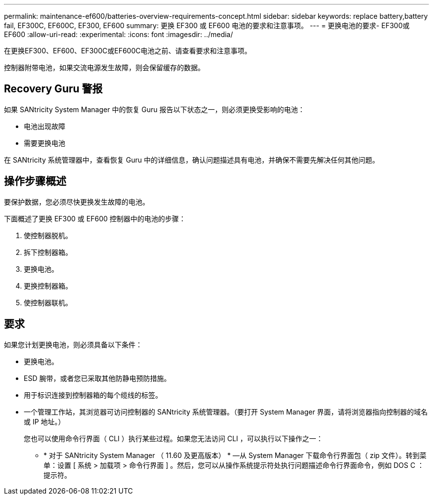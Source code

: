 ---
permalink: maintenance-ef600/batteries-overview-requirements-concept.html 
sidebar: sidebar 
keywords: replace battery,battery fail, EF300C, EF600C, EF300, EF600 
summary: 更换 EF300 或 EF600 电池的要求和注意事项。 
---
= 更换电池的要求- EF300或EF600
:allow-uri-read: 
:experimental: 
:icons: font
:imagesdir: ../media/


[role="lead"]
在更换EF300、EF600、EF300C或EF600C电池之前、请查看要求和注意事项。

控制器附带电池，如果交流电源发生故障，则会保留缓存的数据。



== Recovery Guru 警报

如果 SANtricity System Manager 中的恢复 Guru 报告以下状态之一，则必须更换受影响的电池：

* 电池出现故障
* 需要更换电池


在 SANtricity 系统管理器中，查看恢复 Guru 中的详细信息，确认问题描述具有电池，并确保不需要先解决任何其他问题。



== 操作步骤概述

要保护数据，您必须尽快更换发生故障的电池。

下面概述了更换 EF300 或 EF600 控制器中的电池的步骤：

. 使控制器脱机。
. 拆下控制器箱。
. 更换电池。
. 更换控制器箱。
. 使控制器联机。




== 要求

如果您计划更换电池，则必须具备以下条件：

* 更换电池。
* ESD 腕带，或者您已采取其他防静电预防措施。
* 用于标识连接到控制器箱的每个缆线的标签。
* 一个管理工作站，其浏览器可访问控制器的 SANtricity 系统管理器。（要打开 System Manager 界面，请将浏览器指向控制器的域名或 IP 地址。）
+
您也可以使用命令行界面（ CLI ）执行某些过程。如果您无法访问 CLI ，可以执行以下操作之一：

+
** * 对于 SANtricity System Manager （ 11.60 及更高版本） * —从 System Manager 下载命令行界面包（ zip 文件）。转到菜单：设置 [ 系统 > 加载项 > 命令行界面 ] 。然后，您可以从操作系统提示符处执行问题描述命令行界面命令，例如 DOS C ：提示符。



